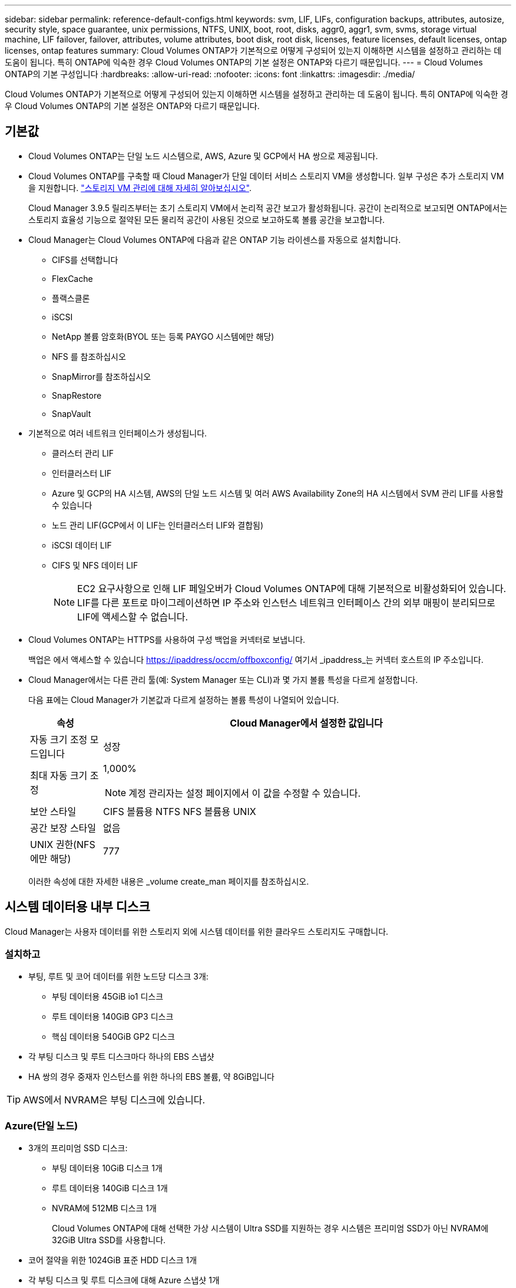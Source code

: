 ---
sidebar: sidebar 
permalink: reference-default-configs.html 
keywords: svm, LIF, LIFs, configuration backups, attributes, autosize, security style, space guarantee, unix permissions, NTFS, UNIX, boot, root, disks, aggr0, aggr1, svm, svms, storage virtual machine, LIF failover, failover, attributes, volume attributes, boot disk, root disk, licenses, feature licenses, default licenses, ontap licenses, ontap features 
summary: Cloud Volumes ONTAP가 기본적으로 어떻게 구성되어 있는지 이해하면 시스템을 설정하고 관리하는 데 도움이 됩니다. 특히 ONTAP에 익숙한 경우 Cloud Volumes ONTAP의 기본 설정은 ONTAP와 다르기 때문입니다. 
---
= Cloud Volumes ONTAP의 기본 구성입니다
:hardbreaks:
:allow-uri-read: 
:nofooter: 
:icons: font
:linkattrs: 
:imagesdir: ./media/


[role="lead"]
Cloud Volumes ONTAP가 기본적으로 어떻게 구성되어 있는지 이해하면 시스템을 설정하고 관리하는 데 도움이 됩니다. 특히 ONTAP에 익숙한 경우 Cloud Volumes ONTAP의 기본 설정은 ONTAP와 다르기 때문입니다.



== 기본값

* Cloud Volumes ONTAP는 단일 노드 시스템으로, AWS, Azure 및 GCP에서 HA 쌍으로 제공됩니다.
* Cloud Volumes ONTAP를 구축할 때 Cloud Manager가 단일 데이터 서비스 스토리지 VM을 생성합니다. 일부 구성은 추가 스토리지 VM을 지원합니다. link:task-managing-svms.html["스토리지 VM 관리에 대해 자세히 알아보십시오"].
+
Cloud Manager 3.9.5 릴리즈부터는 초기 스토리지 VM에서 논리적 공간 보고가 활성화됩니다. 공간이 논리적으로 보고되면 ONTAP에서는 스토리지 효율성 기능으로 절약된 모든 물리적 공간이 사용된 것으로 보고하도록 볼륨 공간을 보고합니다.

* Cloud Manager는 Cloud Volumes ONTAP에 다음과 같은 ONTAP 기능 라이센스를 자동으로 설치합니다.
+
** CIFS를 선택합니다
** FlexCache
** 플랙스클론
** iSCSI
** NetApp 볼륨 암호화(BYOL 또는 등록 PAYGO 시스템에만 해당)
** NFS 를 참조하십시오
** SnapMirror를 참조하십시오
** SnapRestore
** SnapVault


* 기본적으로 여러 네트워크 인터페이스가 생성됩니다.
+
** 클러스터 관리 LIF
** 인터클러스터 LIF
** Azure 및 GCP의 HA 시스템, AWS의 단일 노드 시스템 및 여러 AWS Availability Zone의 HA 시스템에서 SVM 관리 LIF를 사용할 수 있습니다
** 노드 관리 LIF(GCP에서 이 LIF는 인터클러스터 LIF와 결합됨)
** iSCSI 데이터 LIF
** CIFS 및 NFS 데이터 LIF
+

NOTE: EC2 요구사항으로 인해 LIF 페일오버가 Cloud Volumes ONTAP에 대해 기본적으로 비활성화되어 있습니다. LIF를 다른 포트로 마이그레이션하면 IP 주소와 인스턴스 네트워크 인터페이스 간의 외부 매핑이 분리되므로 LIF에 액세스할 수 없습니다.



* Cloud Volumes ONTAP는 HTTPS를 사용하여 구성 백업을 커넥터로 보냅니다.
+
백업은 에서 액세스할 수 있습니다 https://ipaddress/occm/offboxconfig/[] 여기서 _ipaddress_는 커넥터 호스트의 IP 주소입니다.

* Cloud Manager에서는 다른 관리 툴(예: System Manager 또는 CLI)과 몇 가지 볼륨 특성을 다르게 설정합니다.
+
다음 표에는 Cloud Manager가 기본값과 다르게 설정하는 볼륨 특성이 나열되어 있습니다.

+
[cols="15,85"]
|===
| 속성 | Cloud Manager에서 설정한 값입니다 


| 자동 크기 조정 모드입니다 | 성장 


| 최대 자동 크기 조정  a| 
1,000%


NOTE: 계정 관리자는 설정 페이지에서 이 값을 수정할 수 있습니다.



| 보안 스타일 | CIFS 볼륨용 NTFS NFS 볼륨용 UNIX 


| 공간 보장 스타일 | 없음 


| UNIX 권한(NFS에만 해당) | 777 
|===
+
이러한 속성에 대한 자세한 내용은 _volume create_man 페이지를 참조하십시오.





== 시스템 데이터용 내부 디스크

Cloud Manager는 사용자 데이터를 위한 스토리지 외에 시스템 데이터를 위한 클라우드 스토리지도 구매합니다.



=== 설치하고

* 부팅, 루트 및 코어 데이터를 위한 노드당 디스크 3개:
+
** 부팅 데이터용 45GiB io1 디스크
** 루트 데이터용 140GiB GP3 디스크
** 핵심 데이터용 540GiB GP2 디스크


* 각 부팅 디스크 및 루트 디스크마다 하나의 EBS 스냅샷
* HA 쌍의 경우 중재자 인스턴스를 위한 하나의 EBS 볼륨, 약 8GiB입니다



TIP: AWS에서 NVRAM은 부팅 디스크에 있습니다.



=== Azure(단일 노드)

* 3개의 프리미엄 SSD 디스크:
+
** 부팅 데이터용 10GiB 디스크 1개
** 루트 데이터용 140GiB 디스크 1개
** NVRAM에 512MB 디스크 1개
+
Cloud Volumes ONTAP에 대해 선택한 가상 시스템이 Ultra SSD를 지원하는 경우 시스템은 프리미엄 SSD가 아닌 NVRAM에 32GiB Ultra SSD를 사용합니다.



* 코어 절약을 위한 1024GiB 표준 HDD 디스크 1개
* 각 부팅 디스크 및 루트 디스크에 대해 Azure 스냅샷 1개




=== Azure(HA 쌍,

* 부팅 볼륨용 10GiB 프리미엄 SSD 디스크 2개(노드당 1개)
* 루트 볼륨에 대해 140GiB 프리미엄 스토리지 페이지 Blob 2개(노드당 1개)
* 코어 저장용 1024GiB 표준 HDD 디스크 2개(노드당 1개)
* NVRAM을 위한 512GiB 프리미엄 SSD 디스크 2개(노드당 1개)
* 각 부팅 디스크 및 루트 디스크에 대해 Azure 스냅샷 1개




=== Google Cloud(단일 노드)

* 부팅 데이터용 10GiB SSD 영구 디스크 1개
* 루트 데이터용 64GiB SSD 영구 디스크 1개
* NVRAM에 대해 500GiB SSD 영구 디스크 1개
* 코어 절약을 위한 315GiB 표준 영구 디스크 1개
* 부팅 및 루트 데이터용 스냅샷입니다




=== Google Cloud(HA 쌍,

* 부팅 데이터를 위한 10GiB SSD 영구 디스크 2개
* 루트 데이터를 위한 64GiB SSD 영구 디스크 4개
* NVRAM에 대해 500GiB SSD 영구 디스크 2개
* 코어 절약을 위한 315GiB 표준 영구 디스크 2개
* 중재자 데이터를 위한 10GiB 표준 영구 디스크 1개
* 부팅 및 루트 데이터용 스냅샷입니다




=== 디스크가 상주하는 위치입니다

Cloud Manager에서는 스토리지를 다음과 같이 레이아웃합니다.

* 부팅 데이터는 인스턴스 또는 가상 머신에 연결된 디스크에 있습니다.
+
부팅 이미지가 포함된 이 디스크는 Cloud Volumes ONTAP에서 사용할 수 없습니다.

* 시스템 구성 및 로그가 포함된 루트 데이터는 aggr0에 상주합니다.
* 스토리지 가상 시스템(SVM) 루트 볼륨은 aggr1에 있습니다.
* 데이터 볼륨은 aggr1에도 상주합니다.




=== 암호화

Azure 및 Google Cloud Platform에서 부트 및 루트 디스크는 항상 암호화되므로 이러한 클라우드 공급자는 기본적으로 암호화를 사용합니다.

KMS(키 관리 서비스)를 사용하여 AWS에서 데이터 암호화를 설정하면 Cloud Volumes ONTAP의 부팅 및 루트 디스크도 암호화됩니다. 여기에는 HA 쌍의 중재자 인스턴스를 위한 부팅 디스크가 포함됩니다. 디스크는 작업 환경을 생성할 때 선택한 CMK를 사용하여 암호화됩니다.
